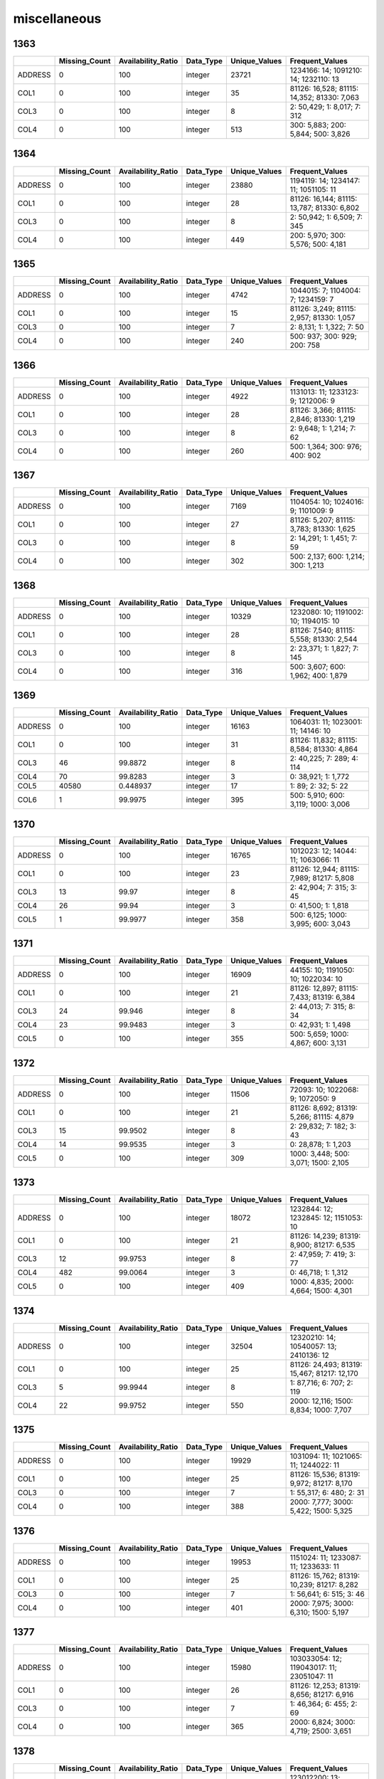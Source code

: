 miscellaneous
=============

1363
----

.. list-table::
   :widths: 5 10 13 8 10 26
   :header-rows: 1

   - 

      - 
      - Missing_Count
      - Availability_Ratio
      - Data_Type
      - Unique_Values
      - Frequent_Values
   - 

      - ADDRESS
      - 0
      - 100
      - integer
      - 23721
      - 1234166: 14; 1091210: 14; 1232110: 13
   - 

      - COL1
      - 0
      - 100
      - integer
      - 35
      - 81126: 16,528; 81115: 14,352; 81330: 7,063
   - 

      - COL3
      - 0
      - 100
      - integer
      - 8
      - 2: 50,429; 1: 8,017; 7: 312
   - 

      - COL4
      - 0
      - 100
      - integer
      - 513
      - 300: 5,883; 200: 5,844; 500: 3,826

.. _section-1:

1364
----

.. list-table::
   :widths: 5 10 13 8 10 26
   :header-rows: 1

   - 

      - 
      - Missing_Count
      - Availability_Ratio
      - Data_Type
      - Unique_Values
      - Frequent_Values
   - 

      - ADDRESS
      - 0
      - 100
      - integer
      - 23880
      - 1194119: 14; 1234147: 11; 1051105: 11
   - 

      - COL1
      - 0
      - 100
      - integer
      - 28
      - 81126: 16,144; 81115: 13,787; 81330: 6,802
   - 

      - COL3
      - 0
      - 100
      - integer
      - 8
      - 2: 50,942; 1: 6,509; 7: 345
   - 

      - COL4
      - 0
      - 100
      - integer
      - 449
      - 200: 5,970; 300: 5,576; 500: 4,181

.. _section-2:

1365
----

.. list-table::
   :widths: 5 10 13 8 10 25
   :header-rows: 1

   - 

      - 
      - Missing_Count
      - Availability_Ratio
      - Data_Type
      - Unique_Values
      - Frequent_Values
   - 

      - ADDRESS
      - 0
      - 100
      - integer
      - 4742
      - 1044015: 7; 1104004: 7; 1234159: 7
   - 

      - COL1
      - 0
      - 100
      - integer
      - 15
      - 81126: 3,249; 81115: 2,957; 81330: 1,057
   - 

      - COL3
      - 0
      - 100
      - integer
      - 7
      - 2: 8,131; 1: 1,322; 7: 50
   - 

      - COL4
      - 0
      - 100
      - integer
      - 240
      - 500: 937; 300: 929; 200: 758

.. _section-3:

1366
----

.. list-table::
   :widths: 5 10 13 8 10 25
   :header-rows: 1

   - 

      - 
      - Missing_Count
      - Availability_Ratio
      - Data_Type
      - Unique_Values
      - Frequent_Values
   - 

      - ADDRESS
      - 0
      - 100
      - integer
      - 4922
      - 1131013: 11; 1233123: 9; 1212006: 9
   - 

      - COL1
      - 0
      - 100
      - integer
      - 28
      - 81126: 3,366; 81115: 2,846; 81330: 1,219
   - 

      - COL3
      - 0
      - 100
      - integer
      - 8
      - 2: 9,648; 1: 1,214; 7: 62
   - 

      - COL4
      - 0
      - 100
      - integer
      - 260
      - 500: 1,364; 300: 976; 400: 902

.. _section-4:

1367
----

.. list-table::
   :widths: 5 10 13 8 10 25
   :header-rows: 1

   - 

      - 
      - Missing_Count
      - Availability_Ratio
      - Data_Type
      - Unique_Values
      - Frequent_Values
   - 

      - ADDRESS
      - 0
      - 100
      - integer
      - 7169
      - 1104054: 10; 1024016: 9; 1101009: 9
   - 

      - COL1
      - 0
      - 100
      - integer
      - 27
      - 81126: 5,207; 81115: 3,783; 81330: 1,625
   - 

      - COL3
      - 0
      - 100
      - integer
      - 8
      - 2: 14,291; 1: 1,451; 7: 59
   - 

      - COL4
      - 0
      - 100
      - integer
      - 302
      - 500: 2,137; 600: 1,214; 300: 1,213

.. _section-5:

1368
----

.. list-table::
   :widths: 5 10 13 8 10 25
   :header-rows: 1

   - 

      - 
      - Missing_Count
      - Availability_Ratio
      - Data_Type
      - Unique_Values
      - Frequent_Values
   - 

      - ADDRESS
      - 0
      - 100
      - integer
      - 10329
      - 1232080: 10; 1191002: 10; 1194015: 10
   - 

      - COL1
      - 0
      - 100
      - integer
      - 28
      - 81126: 7,540; 81115: 5,558; 81330: 2,544
   - 

      - COL3
      - 0
      - 100
      - integer
      - 8
      - 2: 23,371; 1: 1,827; 7: 145
   - 

      - COL4
      - 0
      - 100
      - integer
      - 316
      - 500: 3,607; 600: 1,962; 400: 1,879

.. _section-6:

1369
----

.. list-table::
   :widths: 5 10 13 8 10 26
   :header-rows: 1

   - 

      - 
      - Missing_Count
      - Availability_Ratio
      - Data_Type
      - Unique_Values
      - Frequent_Values
   - 

      - ADDRESS
      - 0
      - 100
      - integer
      - 16163
      - 1064031: 11; 1023001: 11; 14146: 10
   - 

      - COL1
      - 0
      - 100
      - integer
      - 31
      - 81126: 11,832; 81115: 8,584; 81330: 4,864
   - 

      - COL3
      - 46
      - 99.8872
      - integer
      - 8
      - 2: 40,225; 7: 289; 4: 114
   - 

      - COL4
      - 70
      - 99.8283
      - integer
      - 3
      - 0: 38,921; 1: 1,772
   - 

      - COL5
      - 40580
      - 0.448937
      - integer
      - 17
      - 1: 89; 2: 32; 5: 22
   - 

      - COL6
      - 1
      - 99.9975
      - integer
      - 395
      - 500: 5,910; 600: 3,119; 1000: 3,006

.. _section-7:

1370
----

.. list-table::
   :widths: 5 10 13 8 10 26
   :header-rows: 1

   - 

      - 
      - Missing_Count
      - Availability_Ratio
      - Data_Type
      - Unique_Values
      - Frequent_Values
   - 

      - ADDRESS
      - 0
      - 100
      - integer
      - 16765
      - 1012023: 12; 14044: 11; 1063066: 11
   - 

      - COL1
      - 0
      - 100
      - integer
      - 23
      - 81126: 12,944; 81115: 7,989; 81217: 5,808
   - 

      - COL3
      - 13
      - 99.97
      - integer
      - 8
      - 2: 42,904; 7: 315; 3: 45
   - 

      - COL4
      - 26
      - 99.94
      - integer
      - 3
      - 0: 41,500; 1: 1,818
   - 

      - COL5
      - 1
      - 99.9977
      - integer
      - 358
      - 500: 6,125; 1000: 3,995; 600: 3,043

.. _section-8:

1371
----

.. list-table::
   :widths: 5 10 13 8 10 26
   :header-rows: 1

   - 

      - 
      - Missing_Count
      - Availability_Ratio
      - Data_Type
      - Unique_Values
      - Frequent_Values
   - 

      - ADDRESS
      - 0
      - 100
      - integer
      - 16909
      - 44155: 10; 1191050: 10; 1022034: 10
   - 

      - COL1
      - 0
      - 100
      - integer
      - 21
      - 81126: 12,897; 81115: 7,433; 81319: 6,384
   - 

      - COL3
      - 24
      - 99.946
      - integer
      - 8
      - 2: 44,013; 7: 315; 8: 34
   - 

      - COL4
      - 23
      - 99.9483
      - integer
      - 3
      - 0: 42,931; 1: 1,498
   - 

      - COL5
      - 0
      - 100
      - integer
      - 355
      - 500: 5,659; 1000: 4,867; 600: 3,131

.. _section-9:

1372
----

.. list-table::
   :widths: 5 10 13 8 10 25
   :header-rows: 1

   - 

      - 
      - Missing_Count
      - Availability_Ratio
      - Data_Type
      - Unique_Values
      - Frequent_Values
   - 

      - ADDRESS
      - 0
      - 100
      - integer
      - 11506
      - 72093: 10; 1022068: 9; 1072050: 9
   - 

      - COL1
      - 0
      - 100
      - integer
      - 21
      - 81126: 8,692; 81319: 5,266; 81115: 4,879
   - 

      - COL3
      - 15
      - 99.9502
      - integer
      - 8
      - 2: 29,832; 7: 182; 3: 43
   - 

      - COL4
      - 14
      - 99.9535
      - integer
      - 3
      - 0: 28,878; 1: 1,203
   - 

      - COL5
      - 0
      - 100
      - integer
      - 309
      - 1000: 3,448; 500: 3,071; 1500: 2,105

.. _section-10:

1373
----

.. list-table::
   :widths: 5 10 13 8 10 26
   :header-rows: 1

   - 

      - 
      - Missing_Count
      - Availability_Ratio
      - Data_Type
      - Unique_Values
      - Frequent_Values
   - 

      - ADDRESS
      - 0
      - 100
      - integer
      - 18072
      - 1232844: 12; 1232845: 12; 1151053: 10
   - 

      - COL1
      - 0
      - 100
      - integer
      - 21
      - 81126: 14,239; 81319: 8,900; 81217: 6,535
   - 

      - COL3
      - 12
      - 99.9753
      - integer
      - 8
      - 2: 47,959; 7: 419; 3: 77
   - 

      - COL4
      - 482
      - 99.0064
      - integer
      - 3
      - 0: 46,718; 1: 1,312
   - 

      - COL5
      - 0
      - 100
      - integer
      - 409
      - 1000: 4,835; 2000: 4,664; 1500: 4,301

.. _section-11:

1374
----

.. list-table::
   :widths: 5 10 13 8 10 26
   :header-rows: 1

   - 

      - 
      - Missing_Count
      - Availability_Ratio
      - Data_Type
      - Unique_Values
      - Frequent_Values
   - 

      - ADDRESS
      - 0
      - 100
      - integer
      - 32504
      - 12320210: 14; 10540057: 13; 2410136: 12
   - 

      - COL1
      - 0
      - 100
      - integer
      - 25
      - 81126: 24,493; 81319: 15,467; 81217: 12,170
   - 

      - COL3
      - 5
      - 99.9944
      - integer
      - 8
      - 1: 87,716; 6: 707; 2: 119
   - 

      - COL4
      - 22
      - 99.9752
      - integer
      - 550
      - 2000: 12,116; 1500: 8,834; 1000: 7,707

.. _section-12:

1375
----

.. list-table::
   :widths: 5 10 13 8 10 26
   :header-rows: 1

   - 

      - 
      - Missing_Count
      - Availability_Ratio
      - Data_Type
      - Unique_Values
      - Frequent_Values
   - 

      - ADDRESS
      - 0
      - 100
      - integer
      - 19929
      - 1031094: 11; 1021065: 11; 1244022: 11
   - 

      - COL1
      - 0
      - 100
      - integer
      - 25
      - 81126: 15,536; 81319: 9,972; 81217: 8,170
   - 

      - COL3
      - 0
      - 100
      - integer
      - 7
      - 1: 55,317; 6: 480; 2: 31
   - 

      - COL4
      - 0
      - 100
      - integer
      - 388
      - 2000: 7,777; 3000: 5,422; 1500: 5,325

.. _section-13:

1376
----

.. list-table::
   :widths: 5 10 13 8 10 26
   :header-rows: 1

   - 

      - 
      - Missing_Count
      - Availability_Ratio
      - Data_Type
      - Unique_Values
      - Frequent_Values
   - 

      - ADDRESS
      - 0
      - 100
      - integer
      - 19953
      - 1151024: 11; 1233087: 11; 1233633: 11
   - 

      - COL1
      - 0
      - 100
      - integer
      - 25
      - 81126: 15,762; 81319: 10,239; 81217: 8,282
   - 

      - COL3
      - 0
      - 100
      - integer
      - 7
      - 1: 56,641; 6: 515; 3: 46
   - 

      - COL4
      - 0
      - 100
      - integer
      - 401
      - 2000: 7,975; 3000: 6,310; 1500: 5,197

.. _section-14:

1377
----

.. list-table::
   :widths: 5 10 13 8 10 26
   :header-rows: 1

   - 

      - 
      - Missing_Count
      - Availability_Ratio
      - Data_Type
      - Unique_Values
      - Frequent_Values
   - 

      - ADDRESS
      - 0
      - 100
      - integer
      - 15980
      - 103033054: 12; 119043017: 11; 23051047: 11
   - 

      - COL1
      - 0
      - 100
      - integer
      - 26
      - 81126: 12,253; 81319: 8,656; 81217: 6,916
   - 

      - COL3
      - 0
      - 100
      - integer
      - 7
      - 1: 46,364; 6: 455; 2: 69
   - 

      - COL4
      - 0
      - 100
      - integer
      - 365
      - 2000: 6,824; 3000: 4,719; 2500: 3,651

.. _section-15:

1378
----

.. list-table::
   :widths: 5 10 13 8 10 26
   :header-rows: 1

   - 

      - 
      - Missing_Count
      - Availability_Ratio
      - Data_Type
      - Unique_Values
      - Frequent_Values
   - 

      - ADDRESS
      - 0
      - 100
      - integer
      - 24832
      - 123012200: 13; 9144169: 13; 116012006: 12
   - 

      - COL1
      - 0
      - 100
      - integer
      - 26
      - 81126: 19,202; 81319: 13,718; 81217: 11,517
   - 

      - COL3
      - 0
      - 100
      - integer
      - 7
      - 1: 74,688; 6: 860; 2: 71
   - 

      - COL4
      - 0
      - 100
      - integer
      - 448
      - 2500: 8,399; 3000: 8,108; 2000: 7,461

.. _section-16:

1379
----

.. list-table::
   :widths: 5 10 13 8 10 26
   :header-rows: 1

   - 

      - 
      - Missing_Count
      - Availability_Ratio
      - Data_Type
      - Unique_Values
      - Frequent_Values
   - 

      - ADDRESS
      - 0
      - 100
      - integer
      - 24230
      - 24013003: 14; 9052070: 14; 27054030: 13
   - 

      - COL1
      - 0
      - 100
      - integer
      - 26
      - 81126: 18,786; 81319: 14,165; 81217: 11,712
   - 

      - COL3
      - 0
      - 100
      - integer
      - 7
      - 1: 76,349; 6: 811; 2: 30
   - 

      - COL4
      - 0
      - 100
      - integer
      - 408
      - 3000: 8,764; 2500: 8,360; 5000: 6,829

.. _section-17:

1380
----

.. list-table::
   :widths: 5 10 13 8 10 26
   :header-rows: 1

   - 

      - 
      - Missing_Count
      - Availability_Ratio
      - Data_Type
      - Unique_Values
      - Frequent_Values
   - 

      - ADDRESS
      - 0
      - 100
      - integer
      - 24529
      - 115013005: 13; 105023022: 13; 26032119: 13
   - 

      - COL1
      - 0
      - 100
      - integer
      - 26
      - 81126: 19,670; 81319: 14,651; 81217: 12,739
   - 

      - COL3
      - 0
      - 100
      - integer
      - 7
      - 1: 82,232; 6: 915; 2: 37
   - 

      - COL4
      - 0
      - 100
      - integer
      - 454
      - 3000: 9,281; 2500: 8,900; 5000: 8,595

.. _section-18:

1381
----

.. list-table::
   :widths: 5 10 13 8 10 26
   :header-rows: 1

   - 

      - 
      - Missing_Count
      - Availability_Ratio
      - Data_Type
      - Unique_Values
      - Frequent_Values
   - 

      - ADDRESS
      - 0
      - 100
      - integer
      - 29681
      - 113042096: 14; 105023072: 14; 117014036: 13
   - 

      - COL1
      - 0
      - 100
      - integer
      - 27
      - 81126: 24,404; 81319: 18,579; 81217: 15,775
   - 

      - COL3
      - 0
      - 100
      - integer
      - 7
      - 1: 105,568; 6: 995; 2: 81
   - 

      - COL4
      - 0
      - 100
      - integer
      - 464
      - 5000: 13,516; 2500: 10,881; 3000: 9,965

.. _section-19:

1382
----

.. list-table::
   :widths: 5 10 13 8 10 26
   :header-rows: 1

   - 

      - 
      - Missing_Count
      - Availability_Ratio
      - Data_Type
      - Unique_Values
      - Frequent_Values
   - 

      - ADDRESS
      - 0
      - 100
      - integer
      - 21817
      - 116014009: 14; 115032049: 14; 3123062: 14
   - 

      - COL1
      - 0
      - 100
      - integer
      - 27
      - 81126: 18,362; 81319: 13,779; 81217: 12,451
   - 

      - COL3
      - 0
      - 100
      - integer
      - 8
      - 1: 83,194; 6: 719; 2: 28
   - 

      - COL4
      - 0
      - 100
      - integer
      - 454
      - 5000: 10,496; 3000: 7,655; 2500: 6,850

.. _section-20:

1383
----

.. list-table::
   :widths: 5 10 13 7 10 27
   :header-rows: 1

   - 

      - 
      - Missing_Count
      - Availability_Ratio
      - Data_Type
      - Unique_Values
      - Frequent_Values
   - 

      - ADDRESS
      - 0
      - 100
      - integer
      - 23745
      - 13073090: 30; 115042055: 29; 103021003: 29
   - 

      - COL1
      - 0
      - 100
      - integer
      - 81
      - 121113: 18,697; 121311: 14,734; 121333: 13,229
   - 

      - COL3
      - 0
      - 100
      - integer
      - 8
      - 1: 143,613; 3: 4,170; 5: 1,945
   - 

      - COL4
      - 0
      - 100
      - integer
      - 5435
      - 5000: 16,828; 3000: 11,822; 2500: 10,211

.. _section-21:

1384
----

.. list-table::
   :widths: 5 9 11 7 9 31
   :header-rows: 1

   - 

      - 
      - Missing_Count
      - Availability_Ratio
      - Data_Type
      - Unique_Values
      - Frequent_Values
   - 

      - Address
      - 0
      - 100
      - integer
      - 25309
      - 102042032: 35; 102012001: 33; 102142081: 31
   - 

      - DYCOL01
      - 0
      - 100
      - integer
      - 68
      - 121113: 20,045; 121311: 15,801; 121354: 14,417
   - 

      - DYCOL02
      - 68067
      - 51.7567
      - integer
      - 8
      - 1: 72,048; 7: 741; 3: 116
   - 

      - DYCOL03
      - 0
      - 100
      - string
      - 445
      - 0000005000: 17,351; 0000010000: 12,400; 0000003000: 12,392

.. _section-22:

1385
----

.. list-table::
   :widths: 5 10 13 7 10 27
   :header-rows: 1

   - 

      - 
      - Missing_Count
      - Availability_Ratio
      - Data_Type
      - Unique_Values
      - Frequent_Values
   - 

      - ADDRESS
      - 0
      - 100
      - integer
      - 28976
      - 102184086: 31; 102181093: 30; 102064043: 30
   - 

      - DYCOL01
      - 0
      - 100
      - integer
      - 69
      - 121113: 22,493; 121311: 17,160; 121354: 16,678
   - 

      - DYCOL02
      - 10
      - 99.9935
      - integer
      - 9
      - 1: 151,499; 7: 1,845; 3: 103
   - 

      - DYCOL03
      - 0
      - 100
      - integer
      - 449
      - 5000: 18,103; 10000: 15,605; 3000: 12,231

.. _section-23:

1386
----

.. list-table::
   :widths: 5 10 13 7 10 27
   :header-rows: 1

   - 

      - 
      - Missing_Count
      - Availability_Ratio
      - Data_Type
      - Unique_Values
      - Frequent_Values
   - 

      - Address
      - 0
      - 100
      - integer
      - 28908
      - 22022019: 29; 2012008: 23; 2181116: 23
   - 

      - DYCOL01
      - 0
      - 100
      - integer
      - 49
      - 121113: 22,454; 121354: 17,507; 121311: 17,339
   - 

      - DYCOL02
      - 0
      - 100
      - integer
      - 8
      - 1: 146,351; 7: 1,793; 3: 95
   - 

      - DYCOL03
      - 0
      - 100
      - integer
      - 445
      - 10000: 16,674; 5000: 14,378; 20000: 11,013

.. _section-24:

1387
----

.. list-table::
   :widths: 5 10 13 7 10 27
   :header-rows: 1

   - 

      - 
      - Missing_Count
      - Availability_Ratio
      - Data_Type
      - Unique_Values
      - Frequent_Values
   - 

      - Address
      - 0
      - 100
      - integer
      - 35800
      - 1082165004: 23; 1061615005: 23; 1061603005: 22
   - 

      - DYCOL01
      - 0
      - 100
      - integer
      - 49
      - 121113: 27,941; 121354: 20,872; 121311: 20,543
   - 

      - DYCOL02
      - 0
      - 100
      - integer
      - 8
      - 1: 177,986; 7: 1,666; 3: 58
   - 

      - DYCOL03
      - 0
      - 100
      - integer
      - 414
      - 10000: 21,813; 15000: 17,505; 20000: 16,741

.. _section-25:

1388
----

.. list-table::
   :widths: 5 10 13 7 10 27
   :header-rows: 1

   - 

      - 
      - Missing_Count
      - Availability_Ratio
      - Data_Type
      - Unique_Values
      - Frequent_Values
   - 

      - Address
      - 0
      - 100
      - integer
      - 33475
      - 2020186002: 21; 1020079001: 19; 2020177002: 19
   - 

      - DYCOL01
      - 0
      - 100
      - integer
      - 50
      - 121113: 25,798; 121354: 19,924; 121311: 17,968
   - 

      - DYCOL02
      - 0
      - 100
      - integer
      - 8
      - 1: 162,798; 7: 1,646; 8: 127
   - 

      - DYCOL03
      - 75435
      - 54.1835
      - integer
      - 317
      - 20000: 10,540; 10000: 10,207; 15000: 8,930

.. _section-26:

1389
----

.. list-table::
   :widths: 5 10 13 7 10 27
   :header-rows: 1

   - 

      - 
      - Missing_Count
      - Availability_Ratio
      - Data_Type
      - Unique_Values
      - Frequent_Values
   - 

      - Address
      - 0
      - 100
      - integer
      - 34821
      - 1020085101: 21; 1220048059: 19; 2070038104: 19
   - 

      - DYCOL01
      - 0
      - 100
      - integer
      - 49
      - 121113: 26,394; 121354: 21,344; 121311: 17,238
   - 

      - DYCOL02
      - 0
      - 100
      - integer
      - 6
      - 1: 164,148; 7: 1,533; 8: 70
   - 

      - DYCOL03
      - 79919
      - 51.7977
      - integer
      - 315
      - 20000: 11,079; 10000: 9,000; 15000: 8,114

.. _section-27:

1390
----

.. list-table::
   :widths: 5 10 13 7 10 27
   :header-rows: 1

   - 

      - 
      - Missing_Count
      - Availability_Ratio
      - Data_Type
      - Unique_Values
      - Frequent_Values
   - 

      - Address
      - 0
      - 100
      - integer
      - 34846
      - 1070006162: 22; 1220041204: 22; 1220037117: 21
   - 

      - DYCOL01
      - 0
      - 100
      - integer
      - 49
      - 121113: 25,881; 121354: 21,942; 121311: 17,096
   - 

      - DYCOL02
      - 0
      - 100
      - integer
      - 8
      - 1: 165,907; 7: 1,322; 8: 41
   - 

      - DYCOL03
      - 0
      - 100
      - integer
      - 368
      - 20000: 21,396; 10000: 17,184; 30000: 16,019

.. _section-28:

1391
----

.. list-table::
   :widths: 5 10 13 7 10 27
   :header-rows: 1

   - 

      - 
      - Missing_Count
      - Availability_Ratio
      - Data_Type
      - Unique_Values
      - Frequent_Values
   - 

      - Address
      - 0
      - 100
      - integer
      - 34571
      - 1040046014: 21; 1140078021: 21; 2260003203: 21
   - 

      - DYCOL01
      - 0
      - 100
      - integer
      - 49
      - 121113: 26,092; 121354: 22,452; 121333: 16,505
   - 

      - DYCOL02
      - 0
      - 100
      - integer
      - 8
      - 1: 166,938; 7: 1,254; 8: 54
   - 

      - DYCOL03
      - 0
      - 100
      - integer
      - 369
      - 20000: 19,690; 30000: 19,067; 50000: 13,924

.. _section-29:

1392
----

.. list-table::
   :widths: 5 9 12 7 9 28
   :header-rows: 1

   - 

      - 
      - Missing_Count
      - Availability_Ratio
      - Data_Type
      - Unique_Values
      - Frequent_Values
   - 

      - Address
      - 0
      - 100
      - integer
      - 35371
      - 11401315308: 19; 20215061108: 19; 11505335908: 18
   - 

      - DYCOL01
      - 0
      - 100
      - integer
      - 48
      - 121113: 26,880; 121354: 22,410; 121311: 16,876
   - 

      - DYCOL02
      - 0
      - 100
      - integer
      - 8
      - 1: 165,673; 7: 1,019; 2: 82
   - 

      - DYCOL03
      - 0
      - 100
      - integer
      - 401
      - 50000: 22,302; 30000: 17,239; 40000: 15,642

.. _section-30:

1393
----

.. list-table::
   :widths: 5 9 12 7 9 28
   :header-rows: 1

   - 

      - 
      - Missing_Count
      - Availability_Ratio
      - Data_Type
      - Unique_Values
      - Frequent_Values
   - 

      - Address
      - 0
      - 100
      - integer
      - 35234
      - 11402317220: 23; 11401315308: 19; 10208049316: 19
   - 

      - DYCOL01
      - 0
      - 100
      - integer
      - 48
      - 121113: 26,540; 121354: 22,520; 121311: 16,224
   - 

      - DYCOL02
      - 0
      - 100
      - integer
      - 8
      - 1: 163,703; 7: 1,060; 8: 29
   - 

      - DYCOL03
      - 0
      - 100
      - integer
      - 435
      - 50000: 24,031; 30000: 15,397; 40000: 14,024

.. _section-31:

1394
----

.. list-table::
   :widths: 5 9 12 7 9 28
   :header-rows: 1

   - 

      - 
      - Missing_Count
      - Availability_Ratio
      - Data_Type
      - Unique_Values
      - Frequent_Values
   - 

      - Address
      - 0
      - 100
      - integer
      - 35720
      - 20205057129: 19; 10224054116: 18; 10007007213: 18
   - 

      - DYCOL01
      - 0
      - 100
      - integer
      - 48
      - 121113: 26,374; 121354: 23,514; 121311: 16,969
   - 

      - DYCOL02
      - 0
      - 100
      - integer
      - 6
      - 1: 166,064; 7: 1,096; 8: 43
   - 

      - DYCOL03
      - 0
      - 100
      - integer
      - 423
      - 50000: 23,816; 30000: 15,478; 100000: 13,376

.. _section-32:

1395
----

.. list-table::
   :widths: 5 9 12 7 9 28
   :header-rows: 1

   - 

      - 
      - Missing_Count
      - Availability_Ratio
      - Data_Type
      - Unique_Values
      - Frequent_Values
   - 

      - Address
      - 0
      - 100
      - integer
      - 35390
      - 12603565123: 20; 22605579020: 20; 11602352329: 19
   - 

      - DYCOL01
      - 0
      - 100
      - integer
      - 48
      - 121113: 25,970; 121354: 22,764; 121311: 16,650
   - 

      - DYCOL02
      - 0
      - 100
      - integer
      - 8
      - 1: 162,628; 7: 1,226; 5: 42
   - 

      - DYCOL03
      - 0
      - 100
      - integer
      - 430
      - 50000: 22,335; 100000: 14,665; 30000: 14,489

.. _section-33:

1396
----

.. list-table::
   :widths: 5 9 12 7 9 28
   :header-rows: 1

   - 

      - 
      - Missing_Count
      - Availability_Ratio
      - Data_Type
      - Unique_Values
      - Frequent_Values
   - 

      - Address
      - 0
      - 100
      - integer
      - 35481
      - 20938229534: 21; 12605567529: 19; 20007017529: 18
   - 

      - DYCOL01
      - 0
      - 100
      - integer
      - 48
      - 121113: 26,622; 121354: 24,210; 121353: 16,506
   - 

      - DYCOL02
      - 0
      - 100
      - integer
      - 8
      - 1: 165,792; 7: 1,300; 5: 63
   - 

      - DYCOL03
      - 0
      - 100
      - integer
      - 607
      - 50000: 20,629; 100000: 15,530; 30000: 12,884

.. _section-34:

1397
----

.. list-table::
   :widths: 5 9 12 7 9 28
   :header-rows: 1

   - 

      - 
      - Missing_Count
      - Availability_Ratio
      - Data_Type
      - Unique_Values
      - Frequent_Values
   - 

      - Address
      - 0
      - 100
      - integer
      - 36144
      - 20205408608: 21; 21210534308: 19; 10208030511: 18
   - 

      - DYCOL01
      - 0
      - 100
      - integer
      - 48
      - 121113: 27,074; 121354: 24,420; 121353: 17,745
   - 

      - DYCOL02
      - 0
      - 100
      - integer
      - 7
      - 1: 162,960; 7: 1,132; 8: 62
   - 

      - DYCOL03
      - 0
      - 100
      - integer
      - 429
      - 100000: 20,976; 50000: 19,531; 150000: 12,356

.. _section-35:

1398
----

.. list-table::
   :widths: 5 9 12 7 9 28
   :header-rows: 1

   - 

      - 
      - Missing_Count
      - Availability_Ratio
      - Data_Type
      - Unique_Values
      - Frequent_Values
   - 

      - Address
      - 0
      - 100
      - integer
      - 35344
      - 11409183423: 19; 21406550717: 16; 22805682913: 16
   - 

      - DYCOL01
      - 0
      - 100
      - integer
      - 48
      - 121113: 25,675; 121354: 23,547; 121353: 17,394
   - 

      - DYCOL02
      - 0
      - 100
      - integer
      - 8
      - 1: 148,385; 7: 1,070; 2: 61
   - 

      - DYCOL03
      - 0
      - 100
      - integer
      - 448
      - 100000: 21,431; 150000: 18,056; 50000: 12,646

.. _section-36:

1399
----

.. list-table::
   :widths: 5 9 12 7 9 28
   :header-rows: 1

   - 

      - 
      - Missing_Count
      - Availability_Ratio
      - Data_Type
      - Unique_Values
      - Frequent_Values
   - 

      - Address
      - 0
      - 100
      - integer
      - 34430
      - 11205153929: 16; 10105016714: 16; 11205154523: 16
   - 

      - DYCOL01
      - 0
      - 100
      - integer
      - 47
      - 121113: 23,928; 121354: 23,700; 121353: 16,707
   - 

      - DYCOL02
      - 0
      - 100
      - integer
      - 6
      - 1: 139,871; 7: 782; 2: 286
   - 

      - DYCOL03
      - 0
      - 100
      - integer
      - 443
      - 150000: 20,020; 200000: 17,949; 100000: 14,961

.. _section-37:

1400
----

.. list-table::
   :widths: 5 9 12 7 9 28
   :header-rows: 1

   - 

      - 
      - Missing_Count
      - Availability_Ratio
      - Data_Type
      - Unique_Values
      - Frequent_Values
   - 

      - Address
      - 0
      - 100
      - integer
      - 34621
      - 12001231632: 16; 11205153929: 16; 11403177220: 16
   - 

      - DYCOL01
      - 0
      - 100
      - integer
      - 46
      - 121113: 25,616; 121354: 22,871; 121353: 16,631
   - 

      - DYCOL02
      - 0
      - 100
      - integer
      - 8
      - 1: 145,535; 7: 814; 2: 425
   - 

      - DYCOL03
      - 0
      - 100
      - integer
      - 509
      - 200000: 19,438; 300000: 16,930; 150000: 16,310

.. _section-38:

1401
----

.. list-table::
   :widths: 5 9 12 7 9 28
   :header-rows: 1

   - 

      - 
      - Missing_Count
      - Availability_Ratio
      - Data_Type
      - Unique_Values
      - Frequent_Values
   - 

      - Address
      - 0
      - 100
      - integer
      - 33982
      - 11810219629: 18; 12301273426: 16; 11205153929: 15
   - 

      - DYCOL01
      - 0
      - 100
      - integer
      - 45
      - 121113: 24,409; 121354: 21,458; 121353: 15,601
   - 

      - DYCOL02
      - 0
      - 100
      - integer
      - 5
      - 1: 138,011; 7: 800; 5: 39
   - 

      - DYCOL03
      - 0
      - 100
      - integer
      - 502
      - 300000: 17,370; 500000: 14,545; 400000: 11,517
